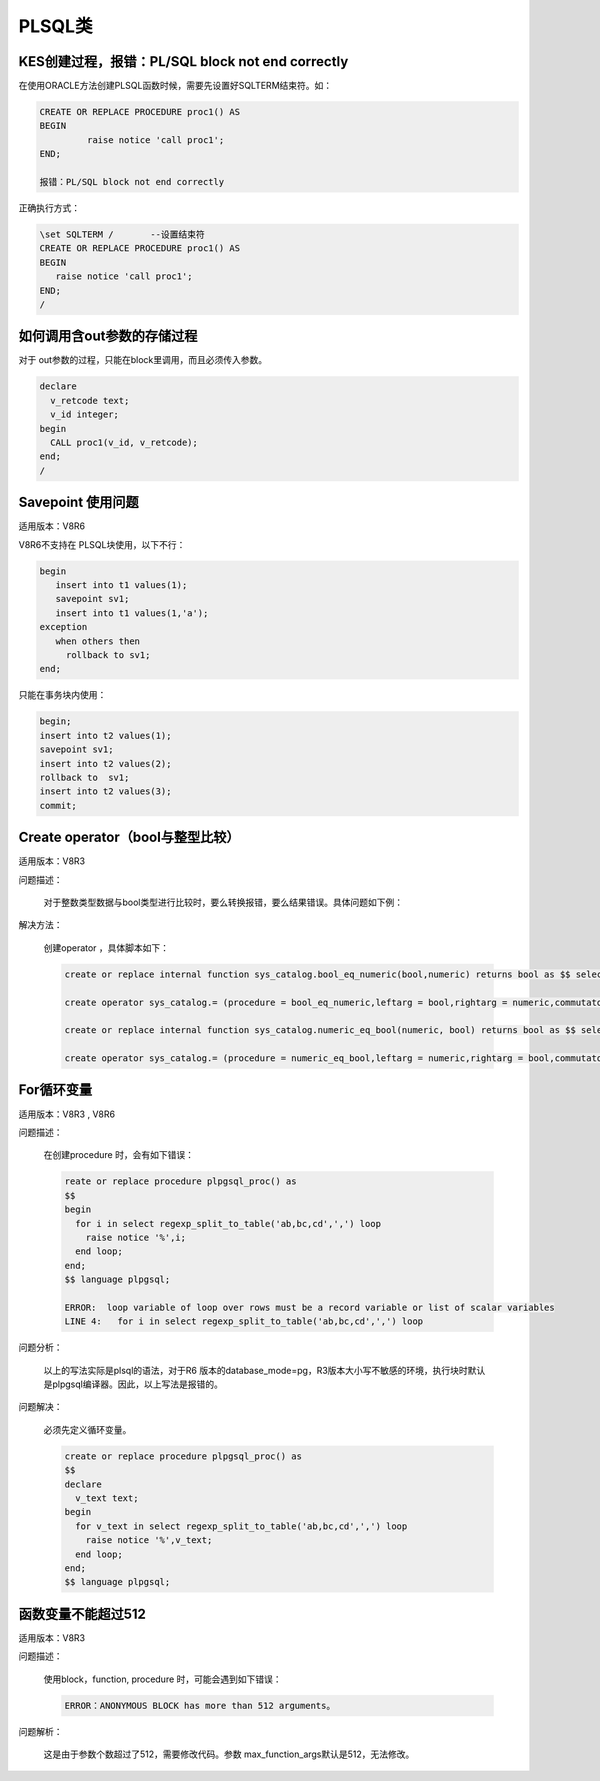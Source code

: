 PLSQL类
=======================


KES创建过程，报错：PL/SQL block not end correctly
--------------------------------------------------------

在使用ORACLE方法创建PLSQL函数时候，需要先设置好SQLTERM结束符。如： 
  
.. code::

   CREATE OR REPLACE PROCEDURE proc1() AS
   BEGIN
            raise notice 'call proc1';
   END;

   报错：PL/SQL block not end correctly


正确执行方式：   

.. code::

   \set SQLTERM /       --设置结束符
   CREATE OR REPLACE PROCEDURE proc1() AS
   BEGIN
      raise notice 'call proc1';
   END;
   /

如何调用含out参数的存储过程
----------------------------

对于 out参数的过程，只能在block里调用，而且必须传入参数。

.. code::

   declare
     v_retcode text;
     v_id integer;
   begin
     CALL proc1(v_id, v_retcode);
   end;
   /



Savepoint 使用问题
----------------------------

适用版本：V8R6

V8R6不支持在 PLSQL块使用，以下不行：

.. code::

   begin
      insert into t1 values(1);
      savepoint sv1;
      insert into t1 values(1,'a');
   exception
      when others then
        rollback to sv1;
   end;

只能在事务块内使用：

.. code::

   begin;
   insert into t2 values(1);
   savepoint sv1;
   insert into t2 values(2);
   rollback to  sv1;
   insert into t2 values(3);
   commit;


Create operator（bool与整型比较）
--------------------------------------------------------

适用版本：V8R3

问题描述：

   对于整数类型数据与bool类型进行比较时，要么转换报错，要么结果错误。具体问题如下例：

   .. figure:: images/FAQ15841.png
      :width: 368px
      :height: 232px
 

解决方法：

   创建operator ，具体脚本如下：

   .. code::

      create or replace internal function sys_catalog.bool_eq_numeric(bool,numeric) returns bool as $$ select $1::numeric = $2; $$ language sql; 

      create operator sys_catalog.= (procedure = bool_eq_numeric,leftarg = bool,rightarg = numeric,commutator = =);                              

      create or replace internal function sys_catalog.numeric_eq_bool(numeric, bool) returns bool as $$ select $1 = $2::numeric; $$ language sql; 

      create operator sys_catalog.= (procedure = numeric_eq_bool,leftarg = numeric,rightarg = bool,commutator = =);                              



For循环变量
----------------------------

适用版本：V8R3 , V8R6

问题描述：

   在创建procedure 时，会有如下错误：

   .. code::

      reate or replace procedure plpgsql_proc() as 
      $$
      begin
        for i in select regexp_split_to_table('ab,bc,cd',',') loop
          raise notice '%',i;
        end loop;
      end;
      $$ language plpgsql;

      ERROR:  loop variable of loop over rows must be a record variable or list of scalar variables
      LINE 4:   for i in select regexp_split_to_table('ab,bc,cd',',') loop


问题分析：

   以上的写法实际是plsql的语法，对于R6 版本的database_mode=pg，R3版本大小写不敏感的环境，执行块时默认是plpgsql编译器。因此，以上写法是报错的。

问题解决：

   必须先定义循环变量。

   .. code::

      create or replace procedure plpgsql_proc() as 
      $$
      declare 
        v_text text;
      begin
        for v_text in select regexp_split_to_table('ab,bc,cd',',') loop
          raise notice '%',v_text;
        end loop;
      end;
      $$ language plpgsql;


函数变量不能超过512
----------------------------

适用版本：V8R3

问题描述：

   使用block，function, procedure 时，可能会遇到如下错误：

   .. code::

      ERROR：ANONYMOUS BLOCK has more than 512 arguments。 


问题解析：

   这是由于参数个数超过了512，需要修改代码。参数 max_function_args默认是512，无法修改。